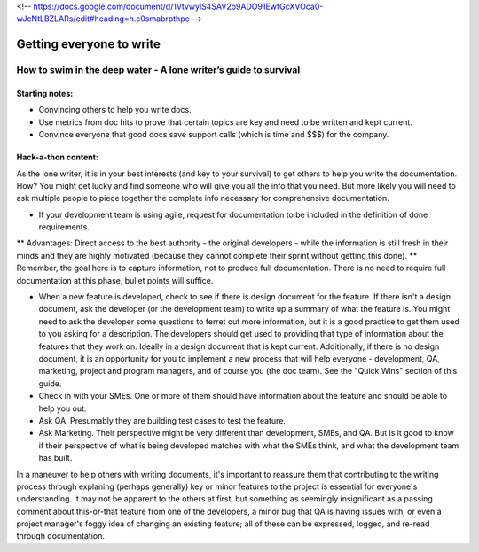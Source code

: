 <!-- https://docs.google.com/document/d/1VtvwylS4SAV2o9ADO91EwfGcXVOca0-wJcNtLBZLARs/edit#heading=h.c0smabrpthpe -->

*************************
Getting everyone to write
*************************


=================================================================
How to swim in the deep water - A lone writer’s guide to survival
=================================================================

Starting notes:
---------------

* Convincing others to help you write docs.
* Use metrics from doc hits to prove that certain topics are key and need to be written and kept current. 
* Convince everyone that good docs save support calls (which is time and $$$) for the company.

Hack-a-thon content:
--------------------

As the lone writer, it is in your best interests (and key to your survival) to get others to help you write the documentation. How? You might get lucky and find someone who will give you all the info that you need.  But more likely you will need to ask multiple people to piece together the complete info necessary for comprehensive documentation.

* If your development team is using agile, request for documentation to be included in the definition of done requirements. 
** Advantages: Direct access to the best authority  - the original developers - while the information is still fresh in their minds and they are highly motivated (because they cannot complete their sprint without getting this done).
** Remember, the goal here is to capture information, not to produce full documentation. There is no need to require full documentation at this phase, bullet points will suffice.

* When a new feature is developed, check to see if there is design document for the feature. If there isn't a design document, ask the developer (or the development team) to write up a summary of what the feature is. You might need to ask the developer some questions to ferret out more information, but it is a good practice to get them used to you asking for a description. The developers should get used to providing that type of information about the features that they work on. Ideally in a design document that is kept current. Additionally, if there is no design document, it is an opportunity for you to implement a new process that will help everyone - development, QA, marketing, project and program managers, and of course you (the doc team).  See the "Quick Wins" section of this guide.

* Check in with your SMEs. One or more of them should have information about the feature and should be able to help you out.

* Ask QA. Presumably they are building test cases to test the feature. 

* Ask Marketing. Their perspective might be very different than development, SMEs, and QA. But is it good to know if their perspective of what is being developed matches with what the SMEs think, and what the development team has built.

In a maneuver to help others with writing documents, it's important to reassure them that contributing to the writing process through explaning (perhaps generally) key or minor features to the project is essential for everyone's understanding. It may not be apparent to the others at first, but something as seemingly insignificant as a passing comment about this-or-that feature from one of the developers, a minor bug that QA is having issues with, or even a project manager's foggy idea of changing an existing feature; all of these can be expressed, logged, and re-read through documentation. 
